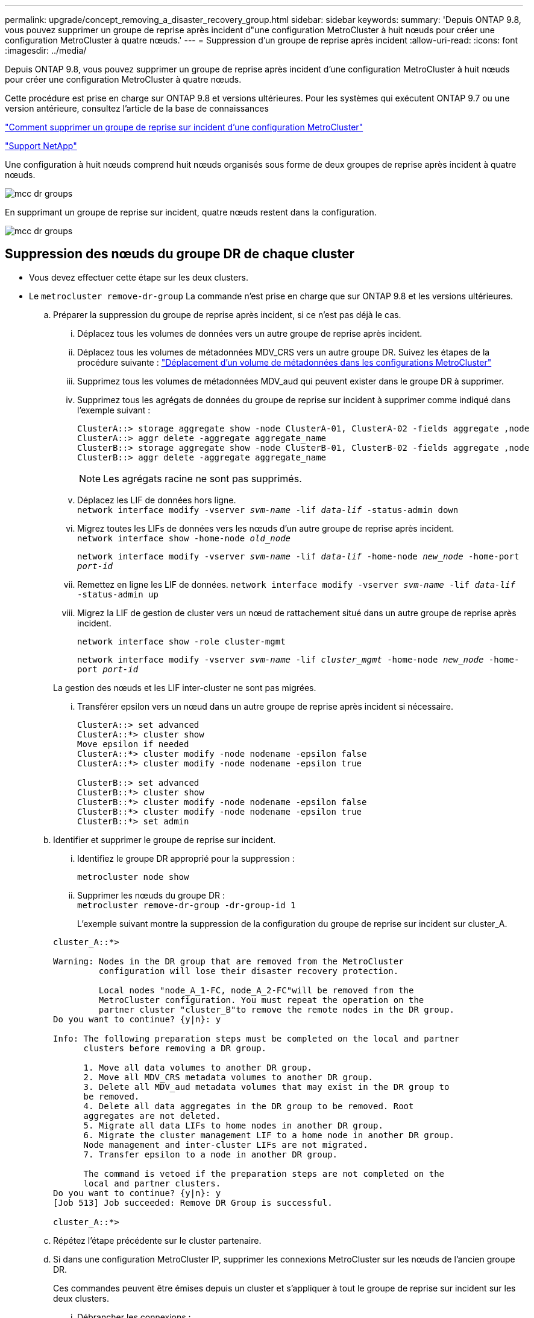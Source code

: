 ---
permalink: upgrade/concept_removing_a_disaster_recovery_group.html 
sidebar: sidebar 
keywords:  
summary: 'Depuis ONTAP 9.8, vous pouvez supprimer un groupe de reprise après incident d"une configuration MetroCluster à huit nœuds pour créer une configuration MetroCluster à quatre nœuds.' 
---
= Suppression d'un groupe de reprise après incident
:allow-uri-read: 
:icons: font
:imagesdir: ../media/


[role="lead"]
Depuis ONTAP 9.8, vous pouvez supprimer un groupe de reprise après incident d'une configuration MetroCluster à huit nœuds pour créer une configuration MetroCluster à quatre nœuds.

Cette procédure est prise en charge sur ONTAP 9.8 et versions ultérieures. Pour les systèmes qui exécutent ONTAP 9.7 ou une version antérieure, consultez l'article de la base de connaissances

link:https://kb.netapp.com/Advice_and_Troubleshooting/Data_Protection_and_Security/MetroCluster/How_to_remove_a_DR-Group_from_a_MetroCluster["Comment supprimer un groupe de reprise sur incident d'une configuration MetroCluster"]

https://mysupport.netapp.com/site/global/dashboard["Support NetApp"]

Une configuration à huit nœuds comprend huit nœuds organisés sous forme de deux groupes de reprise après incident à quatre nœuds.

image::../media/mcc_dr_groups_8_node.gif[mcc dr groups, nœud 8]

En supprimant un groupe de reprise sur incident, quatre nœuds restent dans la configuration.

image::../media/mcc_dr_groups_4_node.gif[mcc dr groups, nœud 4]



== Suppression des nœuds du groupe DR de chaque cluster

* Vous devez effectuer cette étape sur les deux clusters.
* Le `metrocluster remove-dr-group` La commande n'est prise en charge que sur ONTAP 9.8 et les versions ultérieures.
+
.. Préparer la suppression du groupe de reprise après incident, si ce n'est pas déjà le cas.
+
... Déplacez tous les volumes de données vers un autre groupe de reprise après incident.
... Déplacez tous les volumes de métadonnées MDV_CRS vers un autre groupe DR. Suivez les étapes de la procédure suivante : https://docs.netapp.com/ontap-9/topic/com.netapp.doc.hw-metrocluster-service/task_move_a_metadata_volume_in_mcc_configurations.html["Déplacement d'un volume de métadonnées dans les configurations MetroCluster"]
... Supprimez tous les volumes de métadonnées MDV_aud qui peuvent exister dans le groupe DR à supprimer.
... Supprimez tous les agrégats de données du groupe de reprise sur incident à supprimer comme indiqué dans l'exemple suivant :
+
[listing]
----
ClusterA::> storage aggregate show -node ClusterA-01, ClusterA-02 -fields aggregate ,node
ClusterA::> aggr delete -aggregate aggregate_name
ClusterB::> storage aggregate show -node ClusterB-01, ClusterB-02 -fields aggregate ,node
ClusterB::> aggr delete -aggregate aggregate_name
----
+

NOTE: Les agrégats racine ne sont pas supprimés.

... Déplacez les LIF de données hors ligne. +
`network interface modify -vserver _svm-name_ -lif _data-lif_ -status-admin down`
... Migrez toutes les LIFs de données vers les nœuds d'un autre groupe de reprise après incident. +
`network interface show -home-node _old_node_`
+
`network interface modify -vserver _svm-name_ -lif _data-lif_ -home-node _new_node_ -home-port _port-id_`

... Remettez en ligne les LIF de données.
`network interface modify -vserver _svm-name_ -lif _data-lif_ -status-admin up`
... Migrez la LIF de gestion de cluster vers un nœud de rattachement situé dans un autre groupe de reprise après incident.
+
`network interface show -role cluster-mgmt`

+
`network interface modify -vserver _svm-name_ -lif _cluster_mgmt_ -home-node _new_node_ -home-port _port-id_`

+
La gestion des nœuds et les LIF inter-cluster ne sont pas migrées.

... Transférer epsilon vers un nœud dans un autre groupe de reprise après incident si nécessaire.
+
[listing]
----
ClusterA::> set advanced
ClusterA::*> cluster show
Move epsilon if needed
ClusterA::*> cluster modify -node nodename -epsilon false
ClusterA::*> cluster modify -node nodename -epsilon true

ClusterB::> set advanced
ClusterB::*> cluster show
ClusterB::*> cluster modify -node nodename -epsilon false
ClusterB::*> cluster modify -node nodename -epsilon true
ClusterB::*> set admin
----


.. Identifier et supprimer le groupe de reprise sur incident.
+
... Identifiez le groupe DR approprié pour la suppression :
+
`metrocluster node show`

... Supprimer les nœuds du groupe DR : +
`metrocluster remove-dr-group -dr-group-id 1`
+
L'exemple suivant montre la suppression de la configuration du groupe de reprise sur incident sur cluster_A.

+
[listing]
----
cluster_A::*>

Warning: Nodes in the DR group that are removed from the MetroCluster
         configuration will lose their disaster recovery protection.

         Local nodes "node_A_1-FC, node_A_2-FC"will be removed from the
         MetroCluster configuration. You must repeat the operation on the
         partner cluster "cluster_B"to remove the remote nodes in the DR group.
Do you want to continue? {y|n}: y

Info: The following preparation steps must be completed on the local and partner
      clusters before removing a DR group.

      1. Move all data volumes to another DR group.
      2. Move all MDV_CRS metadata volumes to another DR group.
      3. Delete all MDV_aud metadata volumes that may exist in the DR group to
      be removed.
      4. Delete all data aggregates in the DR group to be removed. Root
      aggregates are not deleted.
      5. Migrate all data LIFs to home nodes in another DR group.
      6. Migrate the cluster management LIF to a home node in another DR group.
      Node management and inter-cluster LIFs are not migrated.
      7. Transfer epsilon to a node in another DR group.

      The command is vetoed if the preparation steps are not completed on the
      local and partner clusters.
Do you want to continue? {y|n}: y
[Job 513] Job succeeded: Remove DR Group is successful.

cluster_A::*>
----


.. Répétez l'étape précédente sur le cluster partenaire.
.. Si dans une configuration MetroCluster IP, supprimer les connexions MetroCluster sur les nœuds de l'ancien groupe DR.
+
Ces commandes peuvent être émises depuis un cluster et s'appliquer à tout le groupe de reprise sur incident sur les deux clusters.

+
... Débrancher les connexions :
+
`metrocluster configuration-settings connection disconnect _dr-group-id_`

... Supprimez les interfaces MetroCluster sur les nœuds de l'ancien groupe DR :
+
`metrocluster configuration-settings interface delete`

... Supprimez l'ancienne configuration du groupe DR. +
`metrocluster configuration-settings dr-group delete`


.. Dissocier les nœuds de l'ancien groupe DR.
+
Vous devez effectuer cette étape sur chaque cluster.

+
... Définissez le niveau de privilège avancé :
+
`set -privilege advanced`

... Désactiver le basculement du stockage :
+
`storage failover modify -node _node-name_ -enable false`

... Dissocier le nœud : +
`cluster unjoin -node _node-name_`
+
Répétez cette étape pour l'autre nœud local de l'ancien groupe DR.

... Définissez le niveau de privilège admin : +
`set -privilege admin`


.. Réactiver la haute disponibilité du cluster dans le nouveau groupe de reprise après incident :
+
`cluster ha modify -configured true`

+
Vous devez effectuer cette étape sur chaque cluster.

.. Arrêtez, mettez hors tension et retirez les anciens modules de contrôleur et tiroirs de stockage.



